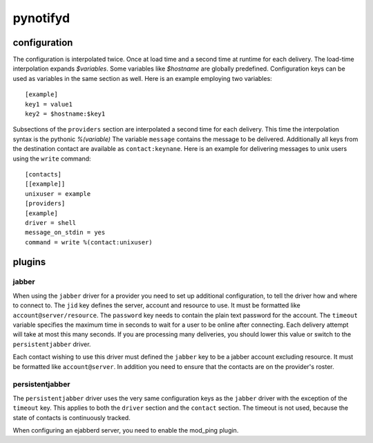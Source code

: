 pynotifyd
=========

configuration
-------------

The configuration is interpolated twice. Once at load time and a second time at
runtime for each delivery. The load-time interpolation expands `$variables`.
Some variables like `$hostname` are globally predefined. Configuration keys can
be used as variables in the same section as well. Here is an example employing
two variables::

   [example]
   key1 = value1
   key2 = $hostname:$key1

Subsections of the ``providers`` section are interpolated a second time for
each delivery. This time the interpolation syntax is the pythonic `%(variable)`
The variable ``message`` contains the message to be delivered. Additionally all
keys from the destination contact are available as ``contact:keynane``. Here is
an example for delivering messages to unix users using the ``write`` command::

   [contacts]
   [[example]]
   unixuser = example
   [providers]
   [example]
   driver = shell
   message_on_stdin = yes
   command = write %(contact:unixuser)

plugins
-------

jabber
~~~~~~

When using the ``jabber`` driver for a provider you need to set up additional
configuration, to tell the driver how and where to connect to. The ``jid`` key
defines the server, account and resource to use. It must be formatted like
``account@server/resource``. The ``password`` key needs to contain the plain
text password for the account. The ``timeout`` variable specifies the maximum
time in seconds to wait for a user to be online after connecting. Each delivery
attempt will take at most this many seconds. If you are processing many
deliveries, you should lower this value or switch to the ``persistentjabber``
driver.

Each contact wishing to use this driver must defined the ``jabber`` key to be a
jabber account excluding resource. It must be formatted like ``account@server``.
In addition you need to ensure that the contacts are on the provider's roster.

persistentjabber
~~~~~~~~~~~~~~~~

The ``persistentjabber`` driver uses the very same configuration keys as the
``jabber`` driver with the exception of the ``timeout`` key. This applies to
both the ``driver`` section and the ``contact`` section. The timeout is not
used, because the state of contacts is continuously tracked.

When configuring an ejabberd server, you need to enable the mod_ping plugin.
